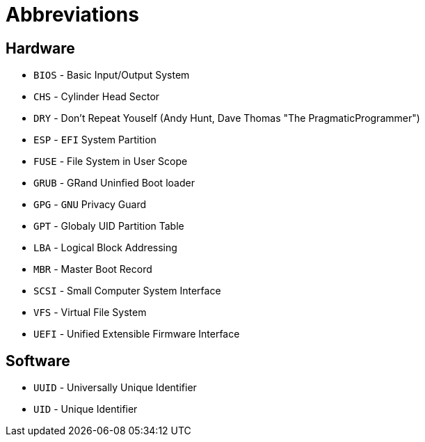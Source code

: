 = Abbreviations

== Hardware

* `BIOS` - Basic Input/Output System
* `CHS` - Cylinder Head Sector
* `DRY` - Don't Repeat Youself (Andy Hunt, Dave Thomas "The PragmaticProgrammer")
* `ESP` - `EFI` System Partition
* `FUSE` - File System in User Scope
* `GRUB` - GRand Uninfied Boot loader
* `GPG` - `GNU` Privacy Guard
* `GPT` - Globaly UID Partition Table
* `LBA` - Logical Block Addressing
* `MBR` - Master Boot Record
* `SCSI` - Small Computer System Interface
* `VFS` - Virtual File System
* `UEFI` - Unified Extensible Firmware Interface

== Software

* `UUID` - Universally Unique Identifier
* `UID` - Unique Identifier
